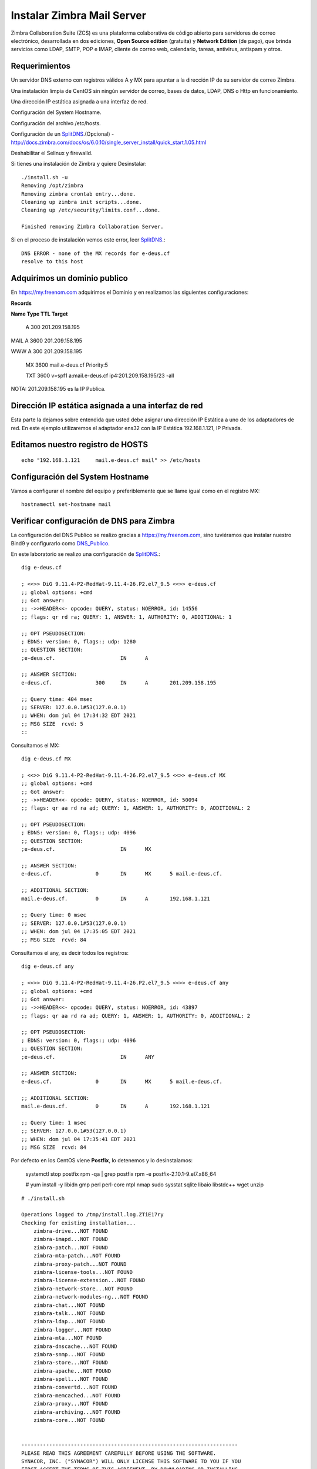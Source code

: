 Instalar Zimbra Mail Server
===========================

Zimbra Collaboration Suite (ZCS) es una plataforma colaborativa de código abierto para servidores de correo electrónico, desarrollada en dos ediciones, **Open Source edition** (gratuita) y **Network Edition** (de pago), que brinda servicios como LDAP, SMTP, POP e IMAP, cliente de correo web, calendario, tareas, antivirus, antispam y otros.

Requerimientos
++++++++++++++++

Un servidor DNS externo con registros válidos A y MX para apuntar a la dirección IP de su servidor de correo Zimbra.

Una instalación limpia de CentOS sin ningún servidor de correo, bases de datos, LDAP, DNS o Http en funcionamiento.

Una dirección IP estática asignada a una interfaz de red.

Configuración del System Hostname.

Configuración del archivo /etc/hosts.

Configuración de un `SplitDNS <https://github.com/cgomeznt/Zimbra/blob/main/guia/SplitDNS.rst>`_.(Opcional) - http://docs.zimbra.com/docs/os/6.0.10/single_server_install/quick_start.1.05.html

Deshabilitar el Selinux y firewalld.


Si tienes una instalación de Zimbra y quiere Desinstalar::

	./install.sh -u
	Removing /opt/zimbra
	Removing zimbra crontab entry...done.
	Cleaning up zimbra init scripts...done.
	Cleaning up /etc/security/limits.conf...done.

	Finished removing Zimbra Collaboration Server.



Si en el proceso de instalación vemos este error, leer `SplitDNS <https://github.com/cgomeznt/Zimbra/blob/main/guia/SplitDNS.rst>`_.::

	DNS ERROR - none of the MX records for e-deus.cf
	resolve to this host


Adquirimos un dominio publico
++++++++++++++++++++++++++++++

En https://my.freenom.com adquirimos el Dominio y en realizamos las siguientes configuraciones:

**Records**

**Name	Type	TTL	Target**	

	A	300	201.209.158.195

MAIL	A	3600	201.209.158.195

WWW	A	300	201.209.158.195

	MX	3600	mail.e-deus.cf	Priority:5

	TXT	3600	v=spf1 a:mail.e-deus.cf ip4:201.209.158.195/23 -all

NOTA: 201.209.158.195 es la IP Publica.

Dirección IP estática asignada a una interfaz de red
++++++++++++++++++++++++++++
Esta parte la dejamos sobre entendida que usted debe asignar una dirección IP Estática a uno de los adaptadores de red. En este ejemplo utilizaremos el adaptador ens32 con la IP Estática 192.168.1.121, IP Privada.


Editamos nuestro registro de HOSTS
+++++++++++++++++++++++++++++++++
::

	echo "192.168.1.121	mail.e-deus.cf mail" >> /etc/hosts

Configuración del System Hostname
+++++++++++++++++++++++++++
Vamos a configurar el nombre del equipo y preferiblemente que se llame igual como en el registro MX::

	hostnamectl set-hostname mail

Verificar configuración de DNS para Zimbra
++++++++++++++++++++++++++++++++

La configuración del DNS Publico se realizo gracias a https://my.freenom.com, sino tuviéramos que instalar nuestro Bind9 y configurarlo como `DNS_Publico <https://github.com/cgomeznt/DNS/blob/master/guia/dns-publico-CentOS7.rst>`_.

En este laboratorio se realizo una configuración de `SplitDNS <https://github.com/cgomeznt/Zimbra/blob/main/guia/SplitDNS.rst>`_.::


	dig e-deus.cf

	; <<>> DiG 9.11.4-P2-RedHat-9.11.4-26.P2.el7_9.5 <<>> e-deus.cf
	;; global options: +cmd
	;; Got answer:
	;; ->>HEADER<<- opcode: QUERY, status: NOERROR, id: 14556
	;; flags: qr rd ra; QUERY: 1, ANSWER: 1, AUTHORITY: 0, ADDITIONAL: 1

	;; OPT PSEUDOSECTION:
	; EDNS: version: 0, flags:; udp: 1280
	;; QUESTION SECTION:
	;e-deus.cf.			IN	A

	;; ANSWER SECTION:
	e-deus.cf.		300	IN	A	201.209.158.195

	;; Query time: 404 msec
	;; SERVER: 127.0.0.1#53(127.0.0.1)
	;; WHEN: dom jul 04 17:34:32 EDT 2021
	;; MSG SIZE  rcvd: 5
	::

Consultamos el MX::

	dig e-deus.cf MX

	; <<>> DiG 9.11.4-P2-RedHat-9.11.4-26.P2.el7_9.5 <<>> e-deus.cf MX
	;; global options: +cmd
	;; Got answer:
	;; ->>HEADER<<- opcode: QUERY, status: NOERROR, id: 50094
	;; flags: qr aa rd ra ad; QUERY: 1, ANSWER: 1, AUTHORITY: 0, ADDITIONAL: 2

	;; OPT PSEUDOSECTION:
	; EDNS: version: 0, flags:; udp: 4096
	;; QUESTION SECTION:
	;e-deus.cf.			IN	MX

	;; ANSWER SECTION:
	e-deus.cf.		0	IN	MX	5 mail.e-deus.cf.

	;; ADDITIONAL SECTION:
	mail.e-deus.cf.		0	IN	A	192.168.1.121

	;; Query time: 0 msec
	;; SERVER: 127.0.0.1#53(127.0.0.1)
	;; WHEN: dom jul 04 17:35:05 EDT 2021
	;; MSG SIZE  rcvd: 84

Consultamos el any, es decir todos los registros::

	dig e-deus.cf any

	; <<>> DiG 9.11.4-P2-RedHat-9.11.4-26.P2.el7_9.5 <<>> e-deus.cf any
	;; global options: +cmd
	;; Got answer:
	;; ->>HEADER<<- opcode: QUERY, status: NOERROR, id: 43897
	;; flags: qr aa rd ra ad; QUERY: 1, ANSWER: 1, AUTHORITY: 0, ADDITIONAL: 2

	;; OPT PSEUDOSECTION:
	; EDNS: version: 0, flags:; udp: 4096
	;; QUESTION SECTION:
	;e-deus.cf.			IN	ANY

	;; ANSWER SECTION:
	e-deus.cf.		0	IN	MX	5 mail.e-deus.cf.

	;; ADDITIONAL SECTION:
	mail.e-deus.cf.		0	IN	A	192.168.1.121

	;; Query time: 1 msec
	;; SERVER: 127.0.0.1#53(127.0.0.1)
	;; WHEN: dom jul 04 17:35:41 EDT 2021
	;; MSG SIZE  rcvd: 84

Por defecto en los CentOS viene **Postfix**, lo detenemos y lo desinstalamos:

	systemctl stop postfix
	rpm -qa | grep postfix
	rpm -e postfix-2.10.1-9.el7.x86_64

	# yum install -y libidn gmp perl perl-core ntpl nmap sudo sysstat sqlite libaio libstdc++ wget unzip

::

	# ./install.sh 

	Operations logged to /tmp/install.log.ZTiE17ry
	Checking for existing installation...
	    zimbra-drive...NOT FOUND
	    zimbra-imapd...NOT FOUND
	    zimbra-patch...NOT FOUND
	    zimbra-mta-patch...NOT FOUND
	    zimbra-proxy-patch...NOT FOUND
	    zimbra-license-tools...NOT FOUND
	    zimbra-license-extension...NOT FOUND
	    zimbra-network-store...NOT FOUND
	    zimbra-network-modules-ng...NOT FOUND
	    zimbra-chat...NOT FOUND
	    zimbra-talk...NOT FOUND
	    zimbra-ldap...NOT FOUND
	    zimbra-logger...NOT FOUND
	    zimbra-mta...NOT FOUND
	    zimbra-dnscache...NOT FOUND
	    zimbra-snmp...NOT FOUND
	    zimbra-store...NOT FOUND
	    zimbra-apache...NOT FOUND
	    zimbra-spell...NOT FOUND
	    zimbra-convertd...NOT FOUND
	    zimbra-memcached...NOT FOUND
	    zimbra-proxy...NOT FOUND
	    zimbra-archiving...NOT FOUND
	    zimbra-core...NOT FOUND


	----------------------------------------------------------------------
	PLEASE READ THIS AGREEMENT CAREFULLY BEFORE USING THE SOFTWARE.
	SYNACOR, INC. ("SYNACOR") WILL ONLY LICENSE THIS SOFTWARE TO YOU IF YOU
	FIRST ACCEPT THE TERMS OF THIS AGREEMENT. BY DOWNLOADING OR INSTALLING
	THE SOFTWARE, OR USING THE PRODUCT, YOU ARE CONSENTING TO BE BOUND BY
	THIS AGREEMENT. IF YOU DO NOT AGREE TO ALL OF THE TERMS OF THIS
	AGREEMENT, THEN DO NOT DOWNLOAD, INSTALL OR USE THE PRODUCT.

	License Terms for this Zimbra Collaboration Suite Software:
	https://www.zimbra.com/license/zimbra-public-eula-2-6.html
	----------------------------------------------------------------------



	Do you agree with the terms of the software license agreement? [N] Y





	Use Zimbra's package repository [Y] 

	Importing Zimbra GPG key

	Configuring package repository

	Checking for installable packages

	Found zimbra-core (local)
	Found zimbra-ldap (local)
	Found zimbra-logger (local)
	Found zimbra-mta (local)
	Found zimbra-dnscache (local)
	Found zimbra-snmp (local)
	Found zimbra-store (local)
	Found zimbra-apache (local)
	Found zimbra-spell (local)
	Found zimbra-memcached (repo)
	Found zimbra-proxy (local)
	Found zimbra-drive (repo)
	Found zimbra-imapd (local)
	Found zimbra-patch (repo)
	Found zimbra-mta-patch (repo)
	Found zimbra-proxy-patch (repo)


	Select the packages to install

	Install zimbra-ldap [Y] Y

	Install zimbra-logger [Y] Y

	Install zimbra-mta [Y] Y

	Install zimbra-dnscache [Y] N

	Install zimbra-snmp [Y] Y

	Install zimbra-store [Y] Y

	Install zimbra-apache [Y] Y

	Install zimbra-spell [Y] Y

	Install zimbra-memcached [Y] Y

	Install zimbra-proxy [Y] Y

	Install zimbra-drive [Y] Y

	Install zimbra-imapd (BETA - for evaluation only) [N] N

	Install zimbra-chat [Y] Y
	Checking required space for zimbra-core
	Checking space for zimbra-store
	Checking required packages for zimbra-store
	zimbra-store package check complete.

	Installing:
	    zimbra-core
	    zimbra-ldap
	    zimbra-logger
	    zimbra-mta
	    zimbra-snmp
	    zimbra-store
	    zimbra-apache
	    zimbra-spell
	    zimbra-memcached
	    zimbra-proxy
	    zimbra-drive
	    zimbra-patch
	    zimbra-mta-patch
	    zimbra-proxy-patch
	    zimbra-chat

	The system will be modified.  Continue? [N] Y

	Beginning Installation - see /tmp/install.log.ZTiE17ry for details...

		                  zimbra-core-components will be downloaded and installed.
		                    zimbra-timezone-data will be installed.
		                  zimbra-common-core-jar will be installed.
		                 zimbra-common-mbox-conf will be installed.
		           zimbra-common-mbox-conf-attrs will be installed.
		            zimbra-common-mbox-conf-msgs will be installed.
		          zimbra-common-mbox-conf-rights will be installed.
		                   zimbra-common-mbox-db will be installed.
		                 zimbra-common-mbox-docs will be installed.
		           zimbra-common-mbox-native-lib will be installed.
		                 zimbra-common-core-libs will be installed.
		                             zimbra-core will be installed.
		                  zimbra-ldap-components will be downloaded and installed.
		                             zimbra-ldap will be installed.
		                           zimbra-logger will be installed.
		                   zimbra-mta-components will be downloaded and installed.
		                              zimbra-mta will be installed.
		                  zimbra-snmp-components will be downloaded and installed.
		                             zimbra-snmp will be installed.
		                 zimbra-store-components will be downloaded and installed.
		               zimbra-jetty-distribution will be downloaded and installed.
		                        zimbra-mbox-conf will be installed.
		                         zimbra-mbox-war will be installed.
		                     zimbra-mbox-service will be installed.
		               zimbra-mbox-webclient-war will be installed.
		           zimbra-mbox-admin-console-war will be installed.
		                  zimbra-mbox-store-libs will be installed.
		                            zimbra-store will be installed.
		                zimbra-apache-components will be downloaded and installed.
		                           zimbra-apache will be installed.
		                 zimbra-spell-components will be downloaded and installed.
		                            zimbra-spell will be installed.
		                        zimbra-memcached will be downloaded and installed.
		                 zimbra-proxy-components will be downloaded and installed.
		                            zimbra-proxy will be installed.
		                            zimbra-drive will be downloaded and installed (later).
		                            zimbra-patch will be downloaded and installed (later).
		                        zimbra-mta-patch will be downloaded and installed (later).
		                      zimbra-proxy-patch will be downloaded and installed (later).
		                             zimbra-chat will be downloaded and installed (later).

	Downloading packages (10):
	   zimbra-core-components
	   zimbra-ldap-components
	   zimbra-mta-components
	   zimbra-snmp-components
	   zimbra-store-components
	   zimbra-jetty-distribution
	   zimbra-apache-components
	   zimbra-spell-components
	   zimbra-memcached
	   zimbra-proxy-components
	      ...done

	Removing /opt/zimbra
	Removing zimbra crontab entry...done.
	Cleaning up zimbra init scripts...done.
	Cleaning up /etc/security/limits.conf...done.

	Finished removing Zimbra Collaboration Server.


	Installing repo packages (10):
	   zimbra-core-components
	   zimbra-ldap-components
	   zimbra-mta-components
	   zimbra-snmp-components
	   zimbra-store-components
	   zimbra-jetty-distribution
	   zimbra-apache-components
	   zimbra-spell-components
	   zimbra-memcached
	   zimbra-proxy-components
	      ...done

	Installing local packages (25):
	   zimbra-timezone-data
	   zimbra-common-core-jar
	   zimbra-common-mbox-conf
	   zimbra-common-mbox-conf-attrs
	   zimbra-common-mbox-conf-msgs
	   zimbra-common-mbox-conf-rights
	   zimbra-common-mbox-db
	   zimbra-common-mbox-docs
	   zimbra-common-mbox-native-lib
	   zimbra-common-core-libs
	   zimbra-core
	   zimbra-ldap
	   zimbra-logger
	   zimbra-mta
	   zimbra-snmp
	   zimbra-mbox-conf
	   zimbra-mbox-war
	   zimbra-mbox-service
	   zimbra-mbox-webclient-war
	   zimbra-mbox-admin-console-war
	   zimbra-mbox-store-libs
	   zimbra-store
	   zimbra-apache
	   zimbra-spell
	   zimbra-proxy
	      ...done

	Installing extra packages (5):
	   zimbra-drive
	   zimbra-patch
	   zimbra-mta-patch
	   zimbra-proxy-patch
	   zimbra-chat
	      ...done

	Running Post Installation Configuration:
	Operations logged to /tmp/zmsetup.20210630-220055.log
	Installing LDAP configuration database...done.
	Setting defaults...zmserverips: unable to execute: /sbin/ip



	DNS ERROR resolving MX for mail.e-deus.cf
	It is suggested that the domain name have an MX record configured in DNS
	Change domain name? [Yes] 
	Create domain: [mail.e-deus.cf] e-deus.cf
		MX: mail.e-deus.cf (201.210.54.31)



	It is suggested that the MX record resolve to this host
	Re-Enter domain name? [Yes] No
	done.
	Checking for port conflicts

	Main menu

	   1) Common Configuration:                                                  
	   2) zimbra-ldap:                             Enabled                       
	   3) zimbra-logger:                           Enabled                       
	   4) zimbra-mta:                              Enabled                       
	   5) zimbra-snmp:                             Enabled                       
	   6) zimbra-store:                            Enabled                       
		+Create Admin User:                    yes                           
		+Admin user to create:                 admin@e-deus.cf               
	******* +Admin Password                        UNSET                         
		+Anti-virus quarantine user:           virus-quarantine.jr0litgdw@e-deus.cf
		+Enable automated spam training:       yes                           
		+Spam training user:                   spam.hbpifavdo0@e-deus.cf     
		+Non-spam(Ham) training user:          ham.pm0uywnjj@e-deus.cf       
		+SMTP host:                            mail.e-deus.cf                
		+Web server HTTP port:                 8080                          
		+Web server HTTPS port:                8443                          
		+Web server mode:                      https                         
		+IMAP server port:                     7143                          
		+IMAP server SSL port:                 7993                          
		+POP server port:                      7110                          
		+POP server SSL port:                  7995                          
		+Use spell check server:               yes                           
		+Spell server URL:                     http://mail.e-deus.cf:7780/aspell.php
		+Enable version update checks:         TRUE                          
		+Enable version update notifications:  TRUE                          
		+Version update notification email:    admin@e-deus.cf               
		+Version update source email:          admin@e-deus.cf               
		+Install mailstore (service webapp):   yes                           
		+Install UI (zimbra,zimbraAdmin webapps): yes                           

	   7) zimbra-spell:                            Enabled                       
	   8) zimbra-proxy:                            Enabled                       
	   9) Default Class of Service Configuration:                                
	   s) Save config to file                                                    
	   x) Expand menu                                                            
	   q) Quit                                    

	Address unconfigured (**) items  (? - help) 6


	Store configuration

	   1) Status:                                  Enabled                       
	   2) Create Admin User:                       yes                           
	   3) Admin user to create:                    admin@e-deus.cf               
	** 4) Admin Password                           UNSET                         
	   5) Anti-virus quarantine user:              virus-quarantine.jr0litgdw@e-deus.cf
	   6) Enable automated spam training:          yes                           
	   7) Spam training user:                      spam.hbpifavdo0@e-deus.cf     
	   8) Non-spam(Ham) training user:             ham.pm0uywnjj@e-deus.cf       
	   9) SMTP host:                               mail.e-deus.cf                
	  10) Web server HTTP port:                    8080                          
	  11) Web server HTTPS port:                   8443                          
	  12) Web server mode:                         https                         
	  13) IMAP server port:                        7143                          
	  14) IMAP server SSL port:                    7993                          
	  15) POP server port:                         7110                          
	  16) POP server SSL port:                     7995                          
	  17) Use spell check server:                  yes                           
	  18) Spell server URL:                        http://mail.e-deus.cf:7780/aspell.php
	  19) Enable version update checks:            TRUE                          
	  20) Enable version update notifications:     TRUE                          
	  21) Version update notification email:       admin@e-deus.cf               
	  22) Version update source email:             admin@e-deus.cf               
	  23) Install mailstore (service webapp):      yes                           
	  24) Install UI (zimbra,zimbraAdmin webapps): yes                           

	Select, or 'r' for previous menu [r] 4

	Password for admin@e-deus.cf (min 6 characters): [NZBsVCRy] r00tme

	Store configuration

	   1) Status:                                  Enabled                       
	   2) Create Admin User:                       yes                           
	   3) Admin user to create:                    admin@e-deus.cf               
	   4) Admin Password                           set                           
	   5) Anti-virus quarantine user:              virus-quarantine.jr0litgdw@e-deus.cf
	   6) Enable automated spam training:          yes                           
	   7) Spam training user:                      spam.hbpifavdo0@e-deus.cf     
	   8) Non-spam(Ham) training user:             ham.pm0uywnjj@e-deus.cf       
	   9) SMTP host:                               mail.e-deus.cf                
	  10) Web server HTTP port:                    8080                          
	  11) Web server HTTPS port:                   8443                          
	  12) Web server mode:                         https                         
	  13) IMAP server port:                        7143                          
	  14) IMAP server SSL port:                    7993                          
	  15) POP server port:                         7110                          
	  16) POP server SSL port:                     7995                          
	  17) Use spell check server:                  yes                           
	  18) Spell server URL:                        http://mail.e-deus.cf:7780/aspell.php
	  19) Enable version update checks:            TRUE                          
	  20) Enable version update notifications:     TRUE                          
	  21) Version update notification email:       admin@e-deus.cf               
	  22) Version update source email:             admin@e-deus.cf               
	  23) Install mailstore (service webapp):      yes                           
	  24) Install UI (zimbra,zimbraAdmin webapps): yes                           

	Select, or 'r' for previous menu [r] r

	Main menu

	   1) Common Configuration:                                                  
	   2) zimbra-ldap:                             Enabled                       
	   3) zimbra-logger:                           Enabled                       
	   4) zimbra-mta:                              Enabled                       
	   5) zimbra-snmp:                             Enabled                       
	   6) zimbra-store:                            Enabled                       
	   7) zimbra-spell:                            Enabled                       
	   8) zimbra-proxy:                            Enabled                       
	   9) Default Class of Service Configuration:                                
	   s) Save config to file                                                    
	   x) Expand menu                                                            
	   q) Quit                                    

	*** CONFIGURATION COMPLETE - press 'a' to apply
	Select from menu, or press 'a' to apply config (? - help) a
	Save configuration data to a file? [Yes] 
	Save config in file: [/opt/zimbra/config.7254] 
	Saving config in /opt/zimbra/config.7254...done.
	The system will be modified - continue? [No] Yes
	Operations logged to /tmp/zmsetup.20210630-220055.log
	Setting local config values...done.
	Initializing core config...Setting up CA...done.
	Deploying CA to /opt/zimbra/conf/ca ...done.
	Creating SSL zimbra-store certificate...done.
	Creating new zimbra-ldap SSL certificate...done.
	Creating new zimbra-mta SSL certificate...done.
	Creating new zimbra-proxy SSL certificate...done.
	Installing mailboxd SSL certificates...done.
	Installing MTA SSL certificates...done.
	Installing LDAP SSL certificate...done.
	Installing Proxy SSL certificate...done.
	Initializing ldap...done.
	Setting replication password...done.
	Setting Postfix password...done.
	Setting amavis password...done.
	Setting nginx password...done.
	Setting BES searcher password...done.
	Creating server entry for mail.e-deus.cf...done.
	Setting Zimbra IP Mode...done.
	Saving CA in ldap...done.
	Saving SSL Certificate in ldap...done.
	Setting spell check URL...done.
	Setting service ports on mail.e-deus.cf...done.
	Setting zimbraFeatureTasksEnabled=TRUE...done.
	Setting zimbraFeatureBriefcasesEnabled=TRUE...done.
	Checking current setting of zimbraReverseProxyAvailableLookupTargets
	Querying LDAP for other mailstores
	Searching LDAP for reverseProxyLookupTargets...done.
	Adding mail.e-deus.cf to zimbraReverseProxyAvailableLookupTargets
	Updating zimbraLDAPSchemaVersion to version '1557224584'
	Setting TimeZone Preference...done.
	Disabling strict server name enforcement on mail.e-deus.cf...done.
	Initializing mta config...done.
	Setting services on mail.e-deus.cf...done.
	Adding mail.e-deus.cf to zimbraMailHostPool in default COS...done.
	Creating domain e-deus.cf...done.
	Setting default domain name...done.
	Creating domain e-deus.cf...already exists.
	Creating admin account admin@e-deus.cf...done.
	Creating root alias...done.
	Creating postmaster alias...done.
	Creating user spam.hbpifavdo0@e-deus.cf...done.
	Creating user ham.pm0uywnjj@e-deus.cf...done.
	Creating user virus-quarantine.jr0litgdw@e-deus.cf...done.
	Setting spam training and Anti-virus quarantine accounts...done.
	Initializing store sql database...done.
	Setting zimbraSmtpHostname for mail.e-deus.cf...done.
	Configuring SNMP...done.
	Setting up syslog.conf...Failed
	Starting servers...done.
	Installing common zimlets...
		com_zimbra_adminversioncheck...done.
		com_zimbra_bulkprovision...done.
		com_zimbra_attachcontacts...done.
		com_zimbra_srchhighlighter...done.
		com_zimbra_cert_manager...done.
		com_zimbra_tooltip...done.
		com_zextras_chat_open...done.
		com_zimbra_phone...done.
		com_zimbra_mailarchive...done.
		com_zimbra_webex...done.
		com_zimbra_attachmail...done.
		com_zextras_drive_open...done.
		com_zimbra_clientuploader...done.
		com_zimbra_ymemoticons...done.
		com_zimbra_date...done.
		com_zimbra_viewmail...done.
		com_zimbra_url...done.
		com_zimbra_proxy_config...done.
		com_zimbra_email...done.
	Finished installing common zimlets.
	Restarting mailboxd...done.
	Creating galsync account for default domain...done.

	You have the option of notifying Zimbra of your installation.
	This helps us to track the uptake of the Zimbra Collaboration Server.
	The only information that will be transmitted is:
		The VERSION of zcs installed (8.8.15_GA_3869_RHEL7_64)
		The ADMIN EMAIL ADDRESS created (admin@e-deus.cf)

	Notify Zimbra of your installation? [Yes] No
	Notification skipped
	Checking if the NG started running...done. 
	Setting up zimbra crontab...done.


	Moving /tmp/zmsetup.20210630-220055.log to /opt/zimbra/log


	Configuration complete - press return to exit 


::

	# netstat -nat | grep -i listen
	tcp        0      0 0.0.0.0:7071            0.0.0.0:*               LISTEN     
	tcp        0      0 0.0.0.0:7072            0.0.0.0:*               LISTEN     
	tcp        0      0 127.0.0.1:23232         0.0.0.0:*               LISTEN     
	tcp        0      0 0.0.0.0:7073            0.0.0.0:*               LISTEN     
	tcp        0      0 127.0.0.1:23233         0.0.0.0:*               LISTEN     
	tcp        0      0 0.0.0.0:993             0.0.0.0:*               LISTEN     
	tcp        0      0 0.0.0.0:995             0.0.0.0:*               LISTEN     
	tcp        0      0 127.0.0.1:7171          0.0.0.0:*               LISTEN     
	tcp        0      0 0.0.0.0:7780            0.0.0.0:*               LISTEN     
	tcp        0      0 172.17.0.3:389          0.0.0.0:*               LISTEN     
	tcp        0      0 0.0.0.0:5222            0.0.0.0:*               LISTEN     
	tcp        0      0 0.0.0.0:7110            0.0.0.0:*               LISTEN     
	tcp        0      0 0.0.0.0:7143            0.0.0.0:*               LISTEN     
	tcp        0      0 127.0.0.1:10024         0.0.0.0:*               LISTEN     
	tcp        0      0 127.0.0.1:10025         0.0.0.0:*               LISTEN     
	tcp        0      0 127.0.0.1:10026         0.0.0.0:*               LISTEN     
	tcp        0      0 127.0.0.1:7306          0.0.0.0:*               LISTEN     
	tcp        0      0 127.0.0.1:10027         0.0.0.0:*               LISTEN     
	tcp        0      0 0.0.0.0:587             0.0.0.0:*               LISTEN     
	tcp        0      0 0.0.0.0:11211           0.0.0.0:*               LISTEN     
	tcp        0      0 127.0.0.1:10028         0.0.0.0:*               LISTEN     
	tcp        0      0 127.0.0.1:10029         0.0.0.0:*               LISTEN     
	tcp        0      0 127.0.0.1:10030         0.0.0.0:*               LISTEN     
	tcp        0      0 127.0.0.1:3310          0.0.0.0:*               LISTEN     
	tcp        0      0 0.0.0.0:110             0.0.0.0:*               LISTEN     
	tcp        0      0 0.0.0.0:143             0.0.0.0:*               LISTEN     
	tcp        0      0 127.0.0.1:8080          0.0.0.0:*               LISTEN     
	tcp        0      0 127.0.0.1:10032         0.0.0.0:*               LISTEN     
	tcp        0      0 0.0.0.0:7025            0.0.0.0:*               LISTEN     
	tcp        0      0 0.0.0.0:465             0.0.0.0:*               LISTEN     
	tcp        0      0 127.0.0.1:8465          0.0.0.0:*               LISTEN     
	tcp        0      0 0.0.0.0:5269            0.0.0.0:*               LISTEN     
	tcp        0      0 0.0.0.0:7993            0.0.0.0:*               LISTEN     
	tcp        0      0 0.0.0.0:25              0.0.0.0:*               LISTEN     
	tcp        0      0 0.0.0.0:7995            0.0.0.0:*               LISTEN     
	tcp        0      0 0.0.0.0:8443            0.0.0.0:*               LISTEN     
	tcp        0      0 0.0.0.0:443             0.0.0.0:*               LISTEN     
	tcp6       0      0 :::11211                :::*                    LISTEN  



